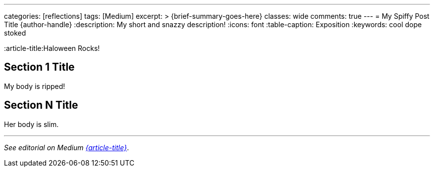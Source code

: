 ---
categories: [reflections]
tags: [Medium]
excerpt: >
  {brief-summary-goes-here}
classes: wide
comments: true
---
= My Spiffy Post Title
{author-handle}
:description: My short and snazzy description!
:icons: font
:table-caption: Exposition
:keywords: cool dope stoked

////
Attribute Variables for External Links (audit-safe, reusable)
Such as:
////
:slug-id: snail
:article-title:Haloween Rocks!

:medium-article: https://medium.asei.systems/{slug-id}[{article-title},window=_blank]
:autogpt-github: link:https://github.com/Significant-Gravitas/Auto-GPT[Auto-GPT,window=_blank]
:artnet-idiot: link:https://www.artnet.com/artists/don-maitz/the-idiot-x1Vi3F6S7g3JIJEwcPT3jw2[The Idiot - Don Maitz,window=_blank]
:ycombinator-news: link:https://news.ycombinator.com/item?id=26824415[Y Combinator,window=_blank]
:asei-systems: link:https://www.asei.systems/[ASE Inc.,window=_blank]

////
Internal Links (use if you reference other local posts)
////
:local-article-1: link:/riddle-me-this/reflections/populism/2023/05/08/chatGPT-will-replace.html[ChatGPT & Job Loss - A 'Doze' of Reality]

////
Image Alt Captions (stable controlled wording for audit-parity)
////
:alt-head-in-the-sand: Head in the Sand -- public complacency
:alt-just-buy-a-tool: No need to learn, just buy a bigger tool
:alt-how-competent-is-the-cog: How skilled is the developer

////
Content Begins
////
:body1: My body is ripped!
:body2: Her body is slim.

== Section 1 Title

{body1}

== Section N Title

{body2}

'''

_See editorial on Medium {medium-article}_.
